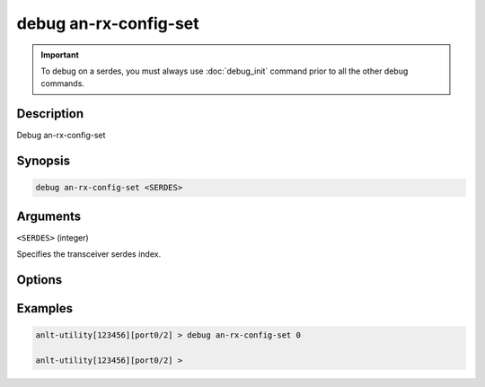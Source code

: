 debug an-rx-config-set
======================

.. important::
    
    To debug on a serdes, you must always use :doc:`debug_init` command prior to all the other debug commands.


Description
-----------

Debug an-rx-config-set



Synopsis
--------

.. code-block:: text

    debug an-rx-config-set <SERDES>


Arguments
---------

``<SERDES>`` (integer)

Specifies the transceiver serdes index.


Options
-------



Examples
--------

.. code-block:: text

    anlt-utility[123456][port0/2] > debug an-rx-config-set 0

    anlt-utility[123456][port0/2] >






